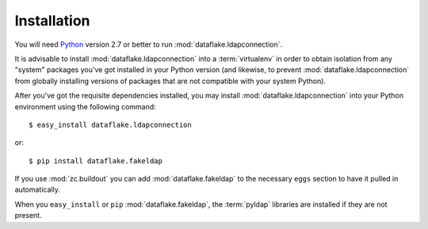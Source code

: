 Installation
============

You will need `Python <http://python.org>`_ version 2.7 or better to
run :mod:`dataflake.ldapconnection`.

It is advisable to install :mod:`dataflake.ldapconnection` into a
:term:`virtualenv` in order to obtain isolation from any "system"
packages you've got installed in your Python version (and likewise, 
to prevent :mod:`dataflake.ldapconnection` from globally installing 
versions of packages that are not compatible with your system Python).

After you've got the requisite dependencies installed, you may install
:mod:`dataflake.ldapconnection` into your Python environment using the 
following command::

  $ easy_install dataflake.ldapconnection

or::

  $ pip install dataflake.fakeldap

If you use :mod:`zc.buildout` you can add :mod:`dataflake.fakeldap`
to the necessary ``eggs`` section to have it pulled in automatically.

When you ``easy_install``  or ``pip`` :mod:`dataflake.fakeldap`, the
:term:`pyldap` libraries are installed if they are not present.
